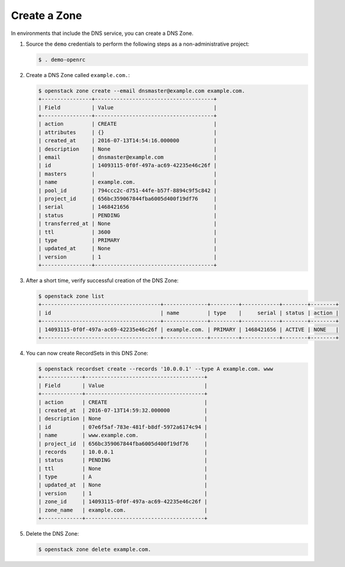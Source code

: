 .. _create-zone:

Create a Zone
~~~~~~~~~~~~~

In environments that include the DNS service, you can create a DNS Zone.

#. Source the ``demo`` credentials to perform
   the following steps as a non-administrative project:

   .. code-block:: console

      $ . demo-openrc

#. Create a DNS Zone called ``example.com.``:

   .. code-block:: console

      $ openstack zone create --email dnsmaster@example.com example.com.
      +----------------+--------------------------------------+
      | Field          | Value                                |
      +----------------+--------------------------------------+
      | action         | CREATE                               |
      | attributes     | {}                                   |
      | created_at     | 2016-07-13T14:54:16.000000           |
      | description    | None                                 |
      | email          | dnsmaster@example.com                |
      | id             | 14093115-0f0f-497a-ac69-42235e46c26f |
      | masters        |                                      |
      | name           | example.com.                         |
      | pool_id        | 794ccc2c-d751-44fe-b57f-8894c9f5c842 |
      | project_id     | 656bc359067844fba6005d400f19df76     |
      | serial         | 1468421656                           |
      | status         | PENDING                              |
      | transferred_at | None                                 |
      | ttl            | 3600                                 |
      | type           | PRIMARY                              |
      | updated_at     | None                                 |
      | version        | 1                                    |
      +----------------+--------------------------------------+

#. After a short time, verify successful creation of the DNS Zone:

   .. code-block:: console

      $ openstack zone list
      +--------------------------------------+--------------+---------+------------+--------+--------+
      | id                                   | name         | type    |     serial | status | action |
      +--------------------------------------+--------------+---------+------------+--------+--------+
      | 14093115-0f0f-497a-ac69-42235e46c26f | example.com. | PRIMARY | 1468421656 | ACTIVE | NONE   |
      +--------------------------------------+--------------+---------+------------+--------+--------+

#. You can now create RecordSets in this DNS Zone:

   .. code-block:: console

      $ openstack recordset create --records '10.0.0.1' --type A example.com. www
      +-------------+--------------------------------------+
      | Field       | Value                                |
      +-------------+--------------------------------------+
      | action      | CREATE                               |
      | created_at  | 2016-07-13T14:59:32.000000           |
      | description | None                                 |
      | id          | 07e6f5af-783e-481f-b8df-5972a6174c94 |
      | name        | www.example.com.                     |
      | project_id  | 656bc359067844fba6005d400f19df76     |
      | records     | 10.0.0.1                             |
      | status      | PENDING                              |
      | ttl         | None                                 |
      | type        | A                                    |
      | updated_at  | None                                 |
      | version     | 1                                    |
      | zone_id     | 14093115-0f0f-497a-ac69-42235e46c26f |
      | zone_name   | example.com.                         |
      +-------------+--------------------------------------+

#. Delete the DNS Zone:

   .. code-block:: console

      $ openstack zone delete example.com.
